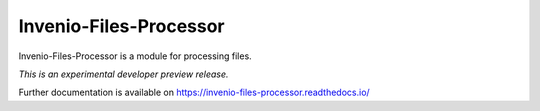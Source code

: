 ..
    This file is part of Invenio.
    Copyright (C) 2017 CERN.

    Invenio is free software; you can redistribute it
    and/or modify it under the terms of the GNU General Public License as
    published by the Free Software Foundation; either version 2 of the
    License, or (at your option) any later version.

    Invenio is distributed in the hope that it will be
    useful, but WITHOUT ANY WARRANTY; without even the implied warranty of
    MERCHANTABILITY or FITNESS FOR A PARTICULAR PURPOSE.  See the GNU
    General Public License for more details.

    You should have received a copy of the GNU General Public License
    along with Invenio; if not, write to the
    Free Software Foundation, Inc., 59 Temple Place, Suite 330, Boston,
    MA 02111-1307, USA.

    In applying this license, CERN does not
    waive the privileges and immunities granted to it by virtue of its status
    as an Intergovernmental Organization or submit itself to any jurisdiction.

=========================
 Invenio-Files-Processor
=========================

.. image:: https://img.shields.io/travis/inveniosoftware/invenio-files-processor.svg
        :target: https://travis-ci.org/inveniosoftware/invenio-files-processor

.. image:: https://img.shields.io/coveralls/inveniosoftware/invenio-files-processor.svg
        :target: https://coveralls.io/r/inveniosoftware/invenio-files-processor

.. image:: https://img.shields.io/github/tag/inveniosoftware/invenio-files-processor.svg
        :target: https://github.com/inveniosoftware/invenio-files-processor/releases

.. image:: https://img.shields.io/pypi/dm/invenio-files-processor.svg
        :target: https://pypi.python.org/pypi/invenio-files-processor

.. image:: https://img.shields.io/github/license/inveniosoftware/invenio-files-processor.svg
        :target: https://github.com/inveniosoftware/invenio-files-processor/blob/master/LICENSE

Invenio-Files-Processor is a module for processing files.

*This is an experimental developer preview release.*

Further documentation is available on
https://invenio-files-processor.readthedocs.io/
